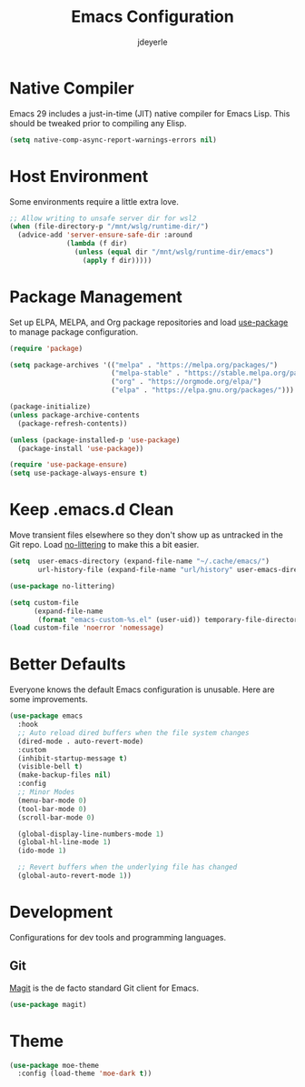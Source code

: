 #+title: Emacs Configuration
#+author: jdeyerle
#+property: header-args:emacs-lisp :tangle ./.config.el
#+startup: content
#+startup: indent

* Native Compiler

Emacs 29 includes a just-in-time (JIT) native compiler for Emacs Lisp. This should be tweaked prior to compiling any Elisp.

#+begin_src emacs-lisp
  (setq native-comp-async-report-warnings-errors nil)
#+end_src

* Host Environment

Some environments require a little extra love.

#+begin_src emacs-lisp
  ;; Allow writing to unsafe server dir for wsl2
  (when (file-directory-p "/mnt/wslg/runtime-dir/")
    (advice-add 'server-ensure-safe-dir :around
                (lambda (f dir)
                  (unless (equal dir "/mnt/wslg/runtime-dir/emacs")
                    (apply f dir)))))
#+end_src

* Package Management

Set up ELPA, MELPA, and Org package repositories and load [[https://github.com/jwiegley/use-package][use-package]] to manage package configuration.  

#+begin_src emacs-lisp
  (require 'package)

  (setq package-archives '(("melpa" . "https://melpa.org/packages/")
                           ("melpa-stable" . "https://stable.melpa.org/packages/")
                           ("org" . "https://orgmode.org/elpa/")
                           ("elpa" . "https://elpa.gnu.org/packages/")))

  (package-initialize)
  (unless package-archive-contents
    (package-refresh-contents))

  (unless (package-installed-p 'use-package)
    (package-install 'use-package))

  (require 'use-package-ensure)
  (setq use-package-always-ensure t)
#+end_src

* Keep .emacs.d Clean

Move transient files elsewhere so they don't show up as untracked in the Git repo. Load [[https://github.com/emacscollective/no-littering][no-littering]] to make this a bit easier.

#+begin_src emacs-lisp
  (setq  user-emacs-directory (expand-file-name "~/.cache/emacs/")
         url-history-file (expand-file-name "url/history" user-emacs-directory))

  (use-package no-littering)

  (setq custom-file
        (expand-file-name
         (format "emacs-custom-%s.el" (user-uid)) temporary-file-directory))
  (load custom-file 'noerror 'nomessage)
#+end_src

* Better Defaults

Everyone knows the default Emacs configuration is unusable. Here are some improvements.

#+begin_src emacs-lisp
  (use-package emacs
    :hook
    ;; Auto reload dired buffers when the file system changes
    (dired-mode . auto-revert-mode)
    :custom
    (inhibit-startup-message t)
    (visible-bell t)
    (make-backup-files nil)
    :config
    ;; Minor Modes
    (menu-bar-mode 0)
    (tool-bar-mode 0)
    (scroll-bar-mode 0)

    (global-display-line-numbers-mode 1)
    (global-hl-line-mode 1)
    (ido-mode 1)

    ;; Revert buffers when the underlying file has changed
    (global-auto-revert-mode 1))
#+end_src

* Development

Configurations for dev tools and programming languages.

** Git

[[https://magit.vc/manual/magit/][Magit]] is the de facto standard Git client for Emacs.

#+begin_src emacs-lisp
  (use-package magit)
#+end_src

* Theme

#+begin_src emacs-lisp
  (use-package moe-theme
    :config (load-theme 'moe-dark t))
#+end_src

